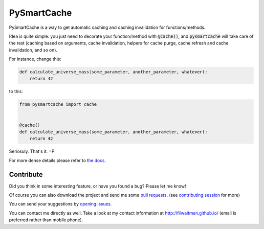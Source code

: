 PySmartCache
=============

PySmartCache is a way to get automatic caching and caching invalidation for functions/methods.

Idea is quite simple: you just need to decorate your function/method with :code:`@cache()`, and :code:`pysmartcache` will take care of the rest (caching based on arguments, cache invalidation, helpers for cache purge, cache refresh and cache invalidation, and so on).

For instance, change this:

.. code:: python

    def calculate_universe_mass(some_parameter, another_parameter, whatever):
        return 42


to this:

.. code:: python

    from pysmartcache import cache


    @cache()
    def calculate_universe_mass(some_parameter, another_parameter, whatever):
        return 42


Seriosuly. That's it. =P

For more dense details please refer to `the docs <https://github.com/filwaitman/pysmartcache/blob/master/doc.md>`_.


Contribute
----------

Did you think in some interesting feature, or have you found a bug? Please let me know!

Of course you can also download the project and send me some `pull requests <https://github.com/filwaitman/pysmartcache/pulls>`_. (see `contributing session <https://github.com/filwaitman/pysmartcache/blob/master/doc.md#contributing>`_ for more)


You can send your suggestions by `opening issues <https://github.com/filwaitman/pysmartcache/issues>`_.

You can contact me directly as well. Take a look at my contact information at `http://filwaitman.github.io/ <http://filwaitman.github.io/>`_ (email is preferred rather than mobile phone).
